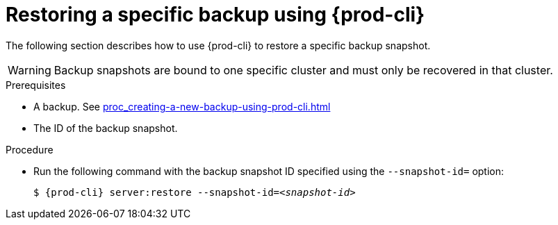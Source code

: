 [id="restoring-a-specific-backup-using-prod-cli"]
= Restoring a specific backup using {prod-cli} 

The following section describes how to use {prod-cli} to restore a specific backup snapshot.

WARNING: Backup snapshots are bound to one specific cluster and must only be recovered in that cluster.

.Prerequisites

* A backup. See xref:proc_creating-a-new-backup-using-prod-cli.adoc[]
* The ID of the backup snapshot.
//Here we need to ask the author how we as the user can obtain such snapshot ID (for example, are there any commands that list snapshot IDs? max-cx

.Procedure

* Run the following command with the backup snapshot ID specified using the `--snapshot-id=` option:
+
[source,shell,subs="+quotes,+attributes"]
----
$ {prod-cli} server:restore --snapshot-id=__<snapshot-id>__
----
